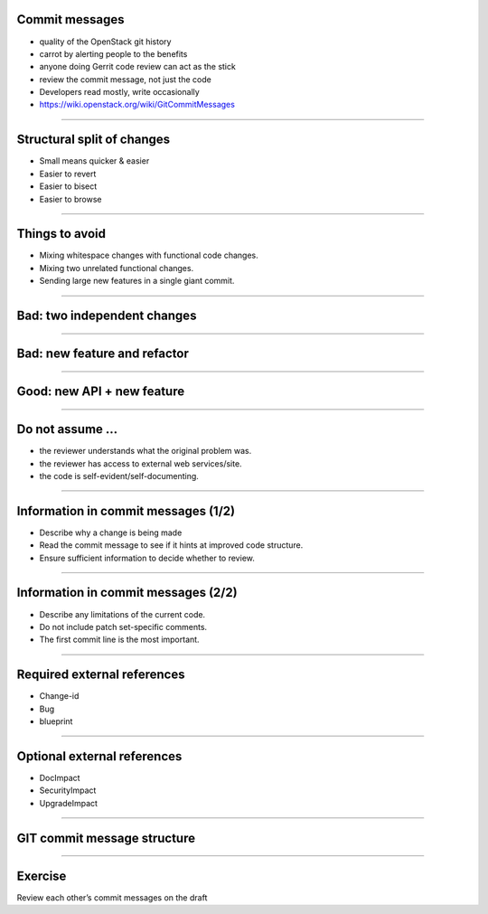 Commit messages
===============

- quality of the OpenStack git history
- carrot by alerting people to the benefits
- anyone doing Gerrit code review can act as the stick
- review the commit message, not just the code
- Developers read mostly, write occasionally
- https://wiki.openstack.org/wiki/GitCommitMessages

----

Structural split of changes
===========================

- Small means quicker & easier
- Easier to revert
- Easier to bisect
- Easier to browse

----

Things to avoid
===============

- Mixing whitespace changes with functional code changes.
- Mixing two unrelated functional changes.
- Sending large new features in a single giant commit.

----

Bad: two independent changes
=============================

.. image:: ./_assets/17-01-bad-two.png

----

Bad: new feature and refactor
==============================

.. image:: ./_assets/17-02-bad-new.png

----

Good: new API + new feature
============================

.. image:: ./_assets/17-03-good.png

----

Do not assume ...
=================

- the reviewer understands what the original problem was.
- the reviewer has access to external web services/site.
- the code is self-evident/self-documenting.

----

Information in commit messages (1/2)
====================================

- Describe why a change is being made
- Read the commit message to see if it hints at improved code structure.
- Ensure sufficient information to decide whether to review.

----

Information in commit messages (2/2)
====================================

- Describe any limitations of the current code.
- Do not include patch set-specific comments.
- The first commit line is the most important.

----

Required external references
============================

- Change-id
- Bug
- blueprint

----

Optional external references
============================

- DocImpact
- SecurityImpact
- UpgradeImpact

----

GIT commit message structure
============================

.. image:: ./_assets/17-04-commit-message.png

----

Exercise
========

Review each other’s commit messages on the draft

